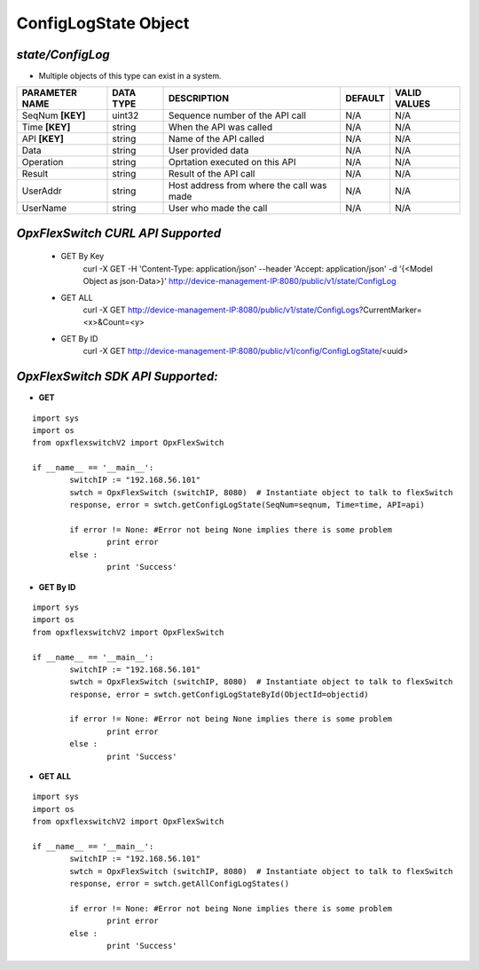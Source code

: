 ConfigLogState Object
=============================================================

*state/ConfigLog*
------------------------------------

- Multiple objects of this type can exist in a system.

+--------------------+---------------+--------------------------------+-------------+------------------+
| **PARAMETER NAME** | **DATA TYPE** |        **DESCRIPTION**         | **DEFAULT** | **VALID VALUES** |
+--------------------+---------------+--------------------------------+-------------+------------------+
| SeqNum **[KEY]**   | uint32        | Sequence number of the API     | N/A         | N/A              |
|                    |               | call                           |             |                  |
+--------------------+---------------+--------------------------------+-------------+------------------+
| Time **[KEY]**     | string        | When the API was called        | N/A         | N/A              |
+--------------------+---------------+--------------------------------+-------------+------------------+
| API **[KEY]**      | string        | Name of the API called         | N/A         | N/A              |
+--------------------+---------------+--------------------------------+-------------+------------------+
| Data               | string        | User provided data             | N/A         | N/A              |
+--------------------+---------------+--------------------------------+-------------+------------------+
| Operation          | string        | Oprtation executed on this API | N/A         | N/A              |
+--------------------+---------------+--------------------------------+-------------+------------------+
| Result             | string        | Result of the API call         | N/A         | N/A              |
+--------------------+---------------+--------------------------------+-------------+------------------+
| UserAddr           | string        | Host address from where the    | N/A         | N/A              |
|                    |               | call was made                  |             |                  |
+--------------------+---------------+--------------------------------+-------------+------------------+
| UserName           | string        | User who made the call         | N/A         | N/A              |
+--------------------+---------------+--------------------------------+-------------+------------------+



*OpxFlexSwitch CURL API Supported*
------------------------------------

	- GET By Key
		 curl -X GET -H 'Content-Type: application/json' --header 'Accept: application/json' -d '{<Model Object as json-Data>}' http://device-management-IP:8080/public/v1/state/ConfigLog
	- GET ALL
		 curl -X GET http://device-management-IP:8080/public/v1/state/ConfigLogs?CurrentMarker=<x>&Count=<y>
	- GET By ID
		 curl -X GET http://device-management-IP:8080/public/v1/config/ConfigLogState/<uuid>


*OpxFlexSwitch SDK API Supported:*
------------------------------------



- **GET**


::

	import sys
	import os
	from opxflexswitchV2 import OpxFlexSwitch

	if __name__ == '__main__':
		switchIP := "192.168.56.101"
		swtch = OpxFlexSwitch (switchIP, 8080)  # Instantiate object to talk to flexSwitch
		response, error = swtch.getConfigLogState(SeqNum=seqnum, Time=time, API=api)

		if error != None: #Error not being None implies there is some problem
			print error
		else :
			print 'Success'


- **GET By ID**


::

	import sys
	import os
	from opxflexswitchV2 import OpxFlexSwitch

	if __name__ == '__main__':
		switchIP := "192.168.56.101"
		swtch = OpxFlexSwitch (switchIP, 8080)  # Instantiate object to talk to flexSwitch
		response, error = swtch.getConfigLogStateById(ObjectId=objectid)

		if error != None: #Error not being None implies there is some problem
			print error
		else :
			print 'Success'




- **GET ALL**


::

	import sys
	import os
	from opxflexswitchV2 import OpxFlexSwitch

	if __name__ == '__main__':
		switchIP := "192.168.56.101"
		swtch = OpxFlexSwitch (switchIP, 8080)  # Instantiate object to talk to flexSwitch
		response, error = swtch.getAllConfigLogStates()

		if error != None: #Error not being None implies there is some problem
			print error
		else :
			print 'Success'


